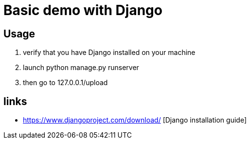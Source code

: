 = Basic demo with Django

== Usage
    . verify that you have Django installed on your machine
    . launch python manage.py runserver
    . then go to 127.0.0.1/upload

== links
  *  https://www.djangoproject.com/download/ [Django installation guide]